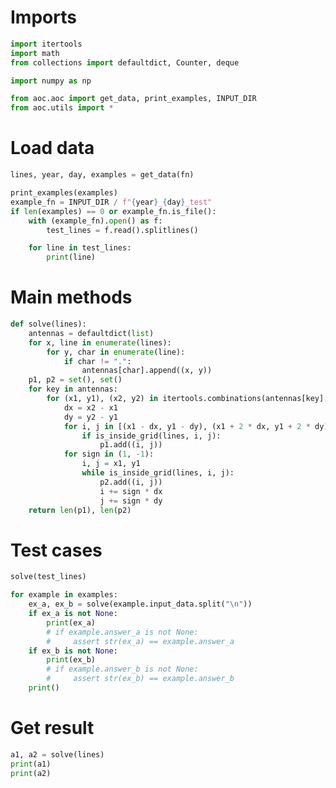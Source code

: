 # -*- org-confirm-babel-evaluate: nil; -*-
#+STARTUP: showeverything
#+PROPERTY: header-args+ :kernel aoc

* Imports
#+begin_src jupyter-python :results none
  import itertools
  import math
  from collections import defaultdict, Counter, deque

  import numpy as np

  from aoc.aoc import get_data, print_examples, INPUT_DIR
  from aoc.utils import *
#+end_src
* Load data
#+begin_src jupyter-python :var fn=(buffer-file-name) :results none
  lines, year, day, examples = get_data(fn)
#+end_src

#+begin_src jupyter-python
  print_examples(examples)
  example_fn = INPUT_DIR / f"{year}_{day}_test"
  if len(examples) == 0 or example_fn.is_file():
      with (example_fn).open() as f:
          test_lines = f.read().splitlines()

      for line in test_lines:
          print(line)
#+end_src

#+RESULTS:
#+begin_example
  ------------------------------- Example data 1/1 -------------------------------
  ............
  ........0...
  .....0......
  .......0....
  ....0.......
  ......A.....
  ............
  ............
  ........A...
  .........A..
  ............
  ............
  --------------------------------------------------------------------------------
  answer_a: 14
  answer_b: -
  T....#....
  ...T......
  .T....#...
  .........#
  ..#.......
  ..........
  ...#......
  ..........
  ....#.....
  ..........
#+end_example

* Main methods
#+begin_src jupyter-python :results none
  def solve(lines):
      antennas = defaultdict(list)
      for x, line in enumerate(lines):
          for y, char in enumerate(line):
              if char != ".":
                  antennas[char].append((x, y))
      p1, p2 = set(), set()
      for key in antennas:
          for (x1, y1), (x2, y2) in itertools.combinations(antennas[key], 2):
              dx = x2 - x1
              dy = y2 - y1
              for i, j in [(x1 - dx, y1 - dy), (x1 + 2 * dx, y1 + 2 * dy)]:
                  if is_inside_grid(lines, i, j):
                      p1.add((i, j))
              for sign in (1, -1):
                  i, j = x1, y1
                  while is_inside_grid(lines, i, j):
                      p2.add((i, j))
                      i += sign * dx
                      j += sign * dy
      return len(p1), len(p2)
#+end_src
* Test cases
#+begin_src jupyter-python
  solve(test_lines)
#+end_src

#+RESULTS:
| 8 | 12 |

#+begin_src jupyter-python
  for example in examples:
      ex_a, ex_b = solve(example.input_data.split("\n"))
      if ex_a is not None:
          print(ex_a)
          # if example.answer_a is not None:
          #     assert str(ex_a) == example.answer_a
      if ex_b is not None:
          print(ex_b)
          # if example.answer_b is not None:
          #     assert str(ex_b) == example.answer_b
      print()
#+end_src

#+RESULTS:
: 14
: 34
:

* Get result
#+begin_src jupyter-python
  a1, a2 = solve(lines)
  print(a1)
  print(a2)
#+end_src

#+RESULTS:
: 367
: 1285
